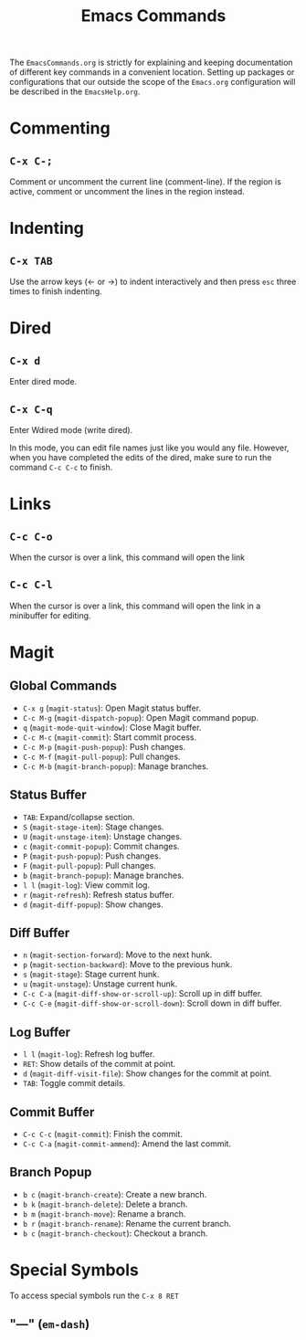 #+title: Emacs Commands

The =EmacsCommands.org= is strictly for explaining and keeping documentation of different key commands in a convenient location. Setting up packages or configurations that our outside the scope of the =Emacs.org= configuration will be described in the =EmacsHelp.org=.

* Commenting

** =C-x C-;=

Comment or uncomment the current line (comment-line). If the region is active, comment or uncomment the lines in the region instead. 

* Indenting

** =C-x TAB=

Use the arrow keys (← or →) to indent interactively and then press =esc= three times to finish indenting.

* Dired

** =C-x d=

Enter dired mode.

** =C-x C-q=

Enter Wdired mode (write dired).

In this mode, you can edit file names just like you would any file. However, when you have completed the edits of the dired, make sure to run the command =C-c C-c= to finish.

* Links

** =C-c C-o=

When the cursor is over a link, this command will open the link

** =C-c C-l=

When the cursor is over a link, this command will open the link in a minibuffer for editing.

* Magit


** Global Commands

- =C-x g= (=magit-status=): Open Magit status buffer.
- =C-c M-g= (=magit-dispatch-popup=): Open Magit command popup.
- =q= (=magit-mode-quit-window=): Close Magit buffer.
- =C-c M-c= (=magit-commit=): Start commit process.
- =C-c M-p= (=magit-push-popup=): Push changes.
- =C-c M-f= (=magit-pull-popup=): Pull changes.
- =C-c M-b= (=magit-branch-popup=): Manage branches.

** Status Buffer

- =TAB=: Expand/collapse section.
- =S= (=magit-stage-item=): Stage changes.
- =U= (=magit-unstage-item=): Unstage changes.
- =c= (=magit-commit-popup=): Commit changes.
- =P= (=magit-push-popup=): Push changes.
- =F= (=magit-pull-popup=): Pull changes.
- =b= (=magit-branch-popup=): Manage branches.
- =l l= (=magit-log=): View commit log.
- =r= (=magit-refresh=): Refresh status buffer.
- =d= (=magit-diff-popup=): Show changes.

** Diff Buffer

- =n= (=magit-section-forward=): Move to the next hunk.
- =p= (=magit-section-backward=): Move to the previous hunk.
- =s= (=magit-stage=): Stage current hunk.
- =u= (=magit-unstage=): Unstage current hunk.
- =C-c C-a= (=magit-diff-show-or-scroll-up=): Scroll up in diff buffer.
- =C-c C-e= (=magit-diff-show-or-scroll-down=): Scroll down in diff buffer.

** Log Buffer
- =l l= (=magit-log=): Refresh log buffer.
- =RET=: Show details of the commit at point.
- =d= (=magit-diff-visit-file=): Show changes for the commit at point.
- =TAB=: Toggle commit details.

** Commit Buffer
- =C-c C-c= (=magit-commit=): Finish the commit.
- =C-c C-a= (=magit-commit-ammend=): Amend the last commit.

** Branch Popup
- =b c= (=magit-branch-create=): Create a new branch.
- =b k= (=magit-branch-delete=): Delete a branch.
- =b m= (=magit-branch-move=): Rename a branch.
- =b r= (=magit-branch-rename=): Rename the current branch.
- =b c= (=magit-branch-checkout=): Checkout a branch.

* Special Symbols

To access special symbols run the =C-x 8 RET=

** "—" (=em-dash=)

